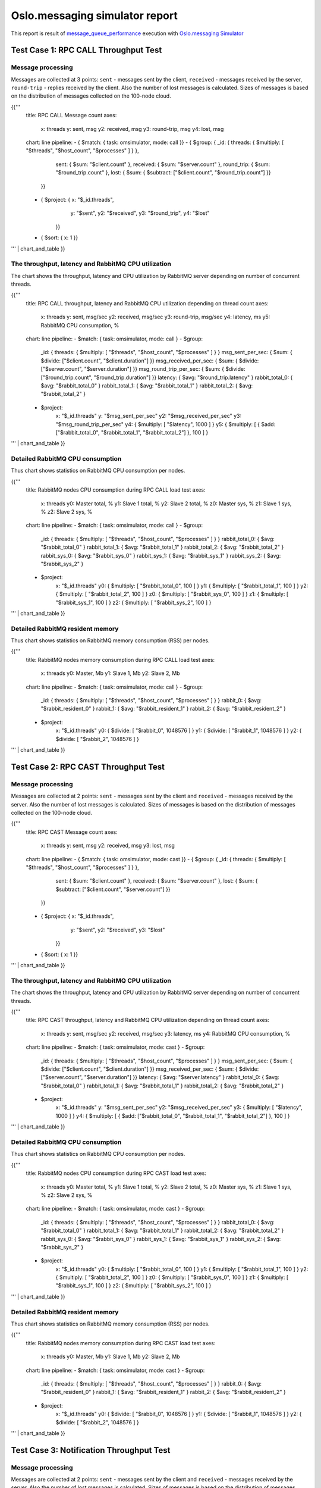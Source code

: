Oslo.messaging simulator report
-------------------------------

This report is result of `message_queue_performance`_ execution
with `Oslo.messaging Simulator`_


Test Case 1: RPC CALL Throughput Test
^^^^^^^^^^^^^^^^^^^^^^^^^^^^^^^^^^^^^

Message processing
~~~~~~~~~~~~~~~~~~

Messages are collected at 3 points: ``sent`` - messages sent by the client,
``received`` - messages received by the server, ``round-trip`` - replies
received by the client. Also the number of lost messages is calculated.
Sizes of messages is based on the distribution of messages collected on
the 100-node cloud.

{{'''
    title: RPC CALL Message count
    axes:
      x: threads
      y: sent, msg
      y2: received, msg
      y3: round-trip, msg
      y4: lost, msg
    chart: line
    pipeline:
    - { $match: { task: omsimulator, mode: call }}
    - { $group: { _id: { threads: { $multiply: [ "$threads", "$host_count", "$processes" ] } },
                  sent: { $sum: "$client.count" },
                  received: { $sum: "$server.count" },
                  round_trip: { $sum: "$round_trip.count" },
                  lost: { $sum: { $subtract: ["$client.count", "$round_trip.count"] }}
                }}
    - { $project: { x: "$_id.threads",
                    y: "$sent",
                    y2: "$received",
                    y3: "$round_trip",
                    y4: "$lost"
                  }}
    - { $sort: { x: 1 }}
''' | chart_and_table
}}


The throughput, latency and RabbitMQ CPU utilization
~~~~~~~~~~~~~~~~~~~~~~~~~~~~~~~~~~~~~~~~~~~~~~~~~~~~

The chart shows the throughput, latency and CPU utilization by RabbitMQ server
depending on number of concurrent threads.

{{'''
    title: RPC CALL throughput, latency and RabbitMQ CPU utilization depending on thread count
    axes:
      x: threads
      y: sent, msg/sec
      y2: received, msg/sec
      y3: round-trip, msg/sec
      y4: latency, ms
      y5: RabbitMQ CPU consumption, %
    chart: line
    pipeline:
    - $match: { task: omsimulator, mode: call }
    - $group:
        _id: { threads: { $multiply: [ "$threads", "$host_count", "$processes" ] } }
        msg_sent_per_sec: { $sum: { $divide: ["$client.count", "$client.duration"] }}
        msg_received_per_sec: { $sum: { $divide: ["$server.count", "$server.duration"] }}
        msg_round_trip_per_sec: { $sum: { $divide: ["$round_trip.count", "$round_trip.duration"] }}
        latency: { $avg: "$round_trip.latency" }
        rabbit_total_0: { $avg: "$rabbit_total_0" }
        rabbit_total_1: { $avg: "$rabbit_total_1" }
        rabbit_total_2: { $avg: "$rabbit_total_2" }
    - $project:
        x: "$_id.threads"
        y: "$msg_sent_per_sec"
        y2: "$msg_received_per_sec"
        y3: "$msg_round_trip_per_sec"
        y4: { $multiply: [ "$latency", 1000 ] }
        y5: { $multiply: [ { $add: ["$rabbit_total_0", "$rabbit_total_1", "$rabbit_total_2"] }, 100 ] }
''' | chart_and_table
}}


Detailed RabbitMQ CPU consumption
~~~~~~~~~~~~~~~~~~~~~~~~~~~~~~~~~

Thus chart shows statistics on RabbitMQ CPU consumption per nodes.

{{'''
    title: RabbitMQ nodes CPU consumption during RPC CALL load test
    axes:
      x: threads
      y0: Master total, %
      y1: Slave 1 total, %
      y2: Slave 2 total, %
      z0: Master sys, %
      z1: Slave 1 sys, %
      z2: Slave 2 sys, %
    chart: line
    pipeline:
    - $match: { task: omsimulator, mode: call }
    - $group:
        _id: { threads: { $multiply: [ "$threads", "$host_count", "$processes" ] } }
        rabbit_total_0: { $avg: "$rabbit_total_0" }
        rabbit_total_1: { $avg: "$rabbit_total_1" }
        rabbit_total_2: { $avg: "$rabbit_total_2" }
        rabbit_sys_0: { $avg: "$rabbit_sys_0" }
        rabbit_sys_1: { $avg: "$rabbit_sys_1" }
        rabbit_sys_2: { $avg: "$rabbit_sys_2" }
    - $project:
        x: "$_id.threads"
        y0: { $multiply: [ "$rabbit_total_0", 100 ] }
        y1: { $multiply: [ "$rabbit_total_1", 100 ] }
        y2: { $multiply: [ "$rabbit_total_2", 100 ] }
        z0: { $multiply: [ "$rabbit_sys_0", 100 ] }
        z1: { $multiply: [ "$rabbit_sys_1", 100 ] }
        z2: { $multiply: [ "$rabbit_sys_2", 100 ] }
''' | chart_and_table
}}

Detailed RabbitMQ resident memory
~~~~~~~~~~~~~~~~~~~~~~~~~~~~~~~~~

Thus chart shows statistics on RabbitMQ memory consumption (RSS) per nodes.

{{'''
    title: RabbitMQ nodes memory consumption during RPC CALL load test
    axes:
      x: threads
      y0: Master, Mb
      y1: Slave 1, Mb
      y2: Slave 2, Mb
    chart: line
    pipeline:
    - $match: { task: omsimulator, mode: call }
    - $group:
        _id: { threads: { $multiply: [ "$threads", "$host_count", "$processes" ] } }
        rabbit_0: { $avg: "$rabbit_resident_0" }
        rabbit_1: { $avg: "$rabbit_resident_1" }
        rabbit_2: { $avg: "$rabbit_resident_2" }
    - $project:
        x: "$_id.threads"
        y0: { $divide: [ "$rabbit_0", 1048576 ] }
        y1: { $divide: [ "$rabbit_1", 1048576 ] }
        y2: { $divide: [ "$rabbit_2", 1048576 ] }
''' | chart_and_table
}}


Test Case 2: RPC CAST Throughput Test
^^^^^^^^^^^^^^^^^^^^^^^^^^^^^^^^^^^^^

Message processing
~~~~~~~~~~~~~~~~~~

Messages are collected at 2 points: ``sent`` - messages sent by the client
and ``received`` - messages received by the server. Also the number of lost
messages is calculated. Sizes of messages is based on the distribution of
messages collected on the 100-node cloud.

{{'''
    title: RPC CAST Message count
    axes:
      x: threads
      y: sent, msg
      y2: received, msg
      y3: lost, msg
    chart: line
    pipeline:
    - { $match: { task: omsimulator, mode: cast }}
    - { $group: { _id: { threads: { $multiply: [ "$threads", "$host_count", "$processes" ] } },
                  sent: { $sum: "$client.count" },
                  received: { $sum: "$server.count" },
                  lost: { $sum: { $subtract: ["$client.count", "$server.count"] }}
                }}
    - { $project: { x: "$_id.threads",
                    y: "$sent",
                    y2: "$received",
                    y3: "$lost"
                  }}
    - { $sort: { x: 1 }}
''' | chart_and_table
}}


The throughput, latency and RabbitMQ CPU utilization
~~~~~~~~~~~~~~~~~~~~~~~~~~~~~~~~~~~~~~~~~~~~~~~~~~~~

The chart shows the throughput, latency and CPU utilization by RabbitMQ server
depending on number of concurrent threads.

{{'''
    title: RPC CAST throughput, latency and RabbitMQ CPU utilization depending on thread count
    axes:
      x: threads
      y: sent, msg/sec
      y2: received, msg/sec
      y3: latency, ms
      y4: RabbitMQ CPU consumption, %
    chart: line
    pipeline:
    - $match: { task: omsimulator, mode: cast }
    - $group:
        _id: { threads: { $multiply: [ "$threads", "$host_count", "$processes" ] } }
        msg_sent_per_sec: { $sum: { $divide: ["$client.count", "$client.duration"] }}
        msg_received_per_sec: { $sum: { $divide: ["$server.count", "$server.duration"] }}
        latency: { $avg: "$server.latency" }
        rabbit_total_0: { $avg: "$rabbit_total_0" }
        rabbit_total_1: { $avg: "$rabbit_total_1" }
        rabbit_total_2: { $avg: "$rabbit_total_2" }
    - $project:
        x: "$_id.threads"
        y: "$msg_sent_per_sec"
        y2: "$msg_received_per_sec"
        y3: { $multiply: [ "$latency", 1000 ] }
        y4: { $multiply: [ { $add: ["$rabbit_total_0", "$rabbit_total_1", "$rabbit_total_2"] }, 100 ] }
''' | chart_and_table
}}

Detailed RabbitMQ CPU consumption
~~~~~~~~~~~~~~~~~~~~~~~~~~~~~~~~~

Thus chart shows statistics on RabbitMQ CPU consumption per nodes.

{{'''
    title: RabbitMQ nodes CPU consumption during RPC CAST load test
    axes:
      x: threads
      y0: Master total, %
      y1: Slave 1 total, %
      y2: Slave 2 total, %
      z0: Master sys, %
      z1: Slave 1 sys, %
      z2: Slave 2 sys, %
    chart: line
    pipeline:
    - $match: { task: omsimulator, mode: cast }
    - $group:
        _id: { threads: { $multiply: [ "$threads", "$host_count", "$processes" ] } }
        rabbit_total_0: { $avg: "$rabbit_total_0" }
        rabbit_total_1: { $avg: "$rabbit_total_1" }
        rabbit_total_2: { $avg: "$rabbit_total_2" }
        rabbit_sys_0: { $avg: "$rabbit_sys_0" }
        rabbit_sys_1: { $avg: "$rabbit_sys_1" }
        rabbit_sys_2: { $avg: "$rabbit_sys_2" }
    - $project:
        x: "$_id.threads"
        y0: { $multiply: [ "$rabbit_total_0", 100 ] }
        y1: { $multiply: [ "$rabbit_total_1", 100 ] }
        y2: { $multiply: [ "$rabbit_total_2", 100 ] }
        z0: { $multiply: [ "$rabbit_sys_0", 100 ] }
        z1: { $multiply: [ "$rabbit_sys_1", 100 ] }
        z2: { $multiply: [ "$rabbit_sys_2", 100 ] }
''' | chart_and_table
}}

Detailed RabbitMQ resident memory
~~~~~~~~~~~~~~~~~~~~~~~~~~~~~~~~~

Thus chart shows statistics on RabbitMQ memory consumption (RSS) per nodes.

{{'''
    title: RabbitMQ nodes memory consumption during RPC CAST load test
    axes:
      x: threads
      y0: Master, Mb
      y1: Slave 1, Mb
      y2: Slave 2, Mb
    chart: line
    pipeline:
    - $match: { task: omsimulator, mode: cast }
    - $group:
        _id: { threads: { $multiply: [ "$threads", "$host_count", "$processes" ] } }
        rabbit_0: { $avg: "$rabbit_resident_0" }
        rabbit_1: { $avg: "$rabbit_resident_1" }
        rabbit_2: { $avg: "$rabbit_resident_2" }
    - $project:
        x: "$_id.threads"
        y0: { $divide: [ "$rabbit_0", 1048576 ] }
        y1: { $divide: [ "$rabbit_1", 1048576 ] }
        y2: { $divide: [ "$rabbit_2", 1048576 ] }
''' | chart_and_table
}}


Test Case 3: Notification Throughput Test
^^^^^^^^^^^^^^^^^^^^^^^^^^^^^^^^^^^^^^^^^

Message processing
~~~~~~~~~~~~~~~~~~

Messages are collected at 2 points: ``sent`` - messages sent by the client
and ``received`` - messages received by the server. Also the number of lost
messages is calculated. Sizes of messages is based on the distribution of
messages collected on the 100-node cloud.

{{'''
    title: NOTIFY Message count
    axes:
      x: threads
      y: sent, msg
      y2: received, msg
      y3: lost, msg
    chart: line
    pipeline:
    - { $match: { task: omsimulator, mode: notify }}
    - { $group: { _id: { threads: { $multiply: [ "$threads", "$host_count", "$processes" ] } },
                  sent: { $sum: "$client.count" },
                  received: { $sum: "$server.count" },
                  lost: { $sum: { $subtract: ["$client.count", "$server.count"] }}
                }}
    - { $project: { x: "$_id.threads",
                    y: "$sent",
                    y2: "$received",
                    y3: "$lost"
                  }}
    - { $sort: { x: 1 }}
''' | chart_and_table
}}


The throughput, latency and RabbitMQ CPU utilization
~~~~~~~~~~~~~~~~~~~~~~~~~~~~~~~~~~~~~~~~~~~~~~~~~~~~

The chart shows the throughput, latency and CPU utilization by RabbitMQ server
depending on number of concurrent threads.

{{'''
    title: NOTIFY throughput, latency and RabbitMQ CPU utilization depending on thread count
    axes:
      x: threads
      y: sent, msg/sec
      y2: received, msg/sec
      y3: latency, ms
      y4: RabbitMQ CPU consumption, %
    chart: line
    pipeline:
    - $match: { task: omsimulator, mode: notify }
    - $group:
        _id: { threads: { $multiply: [ "$threads", "$host_count", "$processes" ] } }
        msg_sent_per_sec: { $sum: { $divide: ["$client.count", "$client.duration"] }}
        msg_received_per_sec: { $sum: { $divide: ["$server.count", "$server.duration"] }}
        latency: { $avg: "$server.latency" }
        rabbit_total_0: { $avg: "$rabbit_total_0" }
        rabbit_total_1: { $avg: "$rabbit_total_1" }
        rabbit_total_2: { $avg: "$rabbit_total_2" }
    - $project:
        x: "$_id.threads"
        y: "$msg_sent_per_sec"
        y2: "$msg_received_per_sec"
        y3: { $multiply: [ "$latency", 1000 ] }
        y4: { $multiply: [ { $add: ["$rabbit_total_0", "$rabbit_total_1", "$rabbit_total_2"] }, 100 ] }
''' | chart_and_table
}}

Detailed RabbitMQ CPU consumption
~~~~~~~~~~~~~~~~~~~~~~~~~~~~~~~~~

Thus chart shows statistics on RabbitMQ CPU consumption per nodes.

{{'''
    title: RabbitMQ nodes CPU consumption during NOTIFY load test
    axes:
      x: threads
      y0: Master total, %
      y1: Slave 1 total, %
      y2: Slave 2 total, %
      z0: Master sys, %
      z1: Slave 1 sys, %
      z2: Slave 2 sys, %
    chart: line
    pipeline:
    - $match: { task: omsimulator, mode: notify }
    - $group:
        _id: { threads: { $multiply: [ "$threads", "$host_count", "$processes" ] } }
        rabbit_total_0: { $avg: "$rabbit_total_0" }
        rabbit_total_1: { $avg: "$rabbit_total_1" }
        rabbit_total_2: { $avg: "$rabbit_total_2" }
        rabbit_sys_0: { $avg: "$rabbit_sys_0" }
        rabbit_sys_1: { $avg: "$rabbit_sys_1" }
        rabbit_sys_2: { $avg: "$rabbit_sys_2" }
    - $project:
        x: "$_id.threads"
        y0: { $multiply: [ "$rabbit_total_0", 100 ] }
        y1: { $multiply: [ "$rabbit_total_1", 100 ] }
        y2: { $multiply: [ "$rabbit_total_2", 100 ] }
        z0: { $multiply: [ "$rabbit_sys_0", 100 ] }
        z1: { $multiply: [ "$rabbit_sys_1", 100 ] }
        z2: { $multiply: [ "$rabbit_sys_2", 100 ] }
''' | chart_and_table
}}

Detailed RabbitMQ resident memory
~~~~~~~~~~~~~~~~~~~~~~~~~~~~~~~~~

Thus chart shows statistics on RabbitMQ memory consumption (RSS) per nodes.

{{'''
    title: RabbitMQ nodes memory consumption during NOTIFY load test
    axes:
      x: threads
      y0: Master, Mb
      y1: Slave 1, Mb
      y2: Slave 2, Mb
    chart: line
    pipeline:
    - $match: { task: omsimulator, mode: notify }
    - $group:
        _id: { threads: { $multiply: [ "$threads", "$host_count", "$processes" ] } }
        rabbit_0: { $avg: "$rabbit_resident_0" }
        rabbit_1: { $avg: "$rabbit_resident_1" }
        rabbit_2: { $avg: "$rabbit_resident_2" }
    - $project:
        x: "$_id.threads"
        y0: { $divide: [ "$rabbit_0", 1048576 ] }
        y1: { $divide: [ "$rabbit_1", 1048576 ] }
        y2: { $divide: [ "$rabbit_2", 1048576 ] }
''' | chart_and_table
}}


.. references:

.. _message_queue_performance: http://docs.openstack.org/developer/performance-docs/test_plans/mq/plan.html
.. _Oslo.messaging Simulator: https://github.com/openstack/oslo.messaging/blob/master/tools/simulator.py
